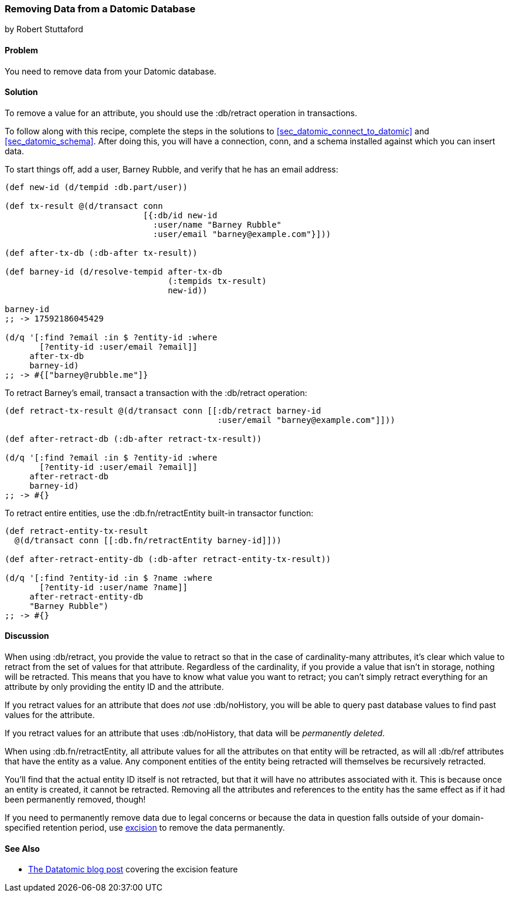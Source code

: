 [[sec_retract_data]]
=== Removing Data from a Datomic Database
[role="byline"]
by Robert Stuttaford

==== Problem

You need to remove data from your Datomic database.(((Datomic database, removing data from)))(((data, removing from databases)))

==== Solution

To remove a value for an attribute, you should use the +:db/retract+
operation in transactions.

To follow along with this recipe, complete the steps in
the solutions to <<sec_datomic_connect_to_datomic>> and
<<sec_datomic_schema>>. After doing this, you will have a
connection, +conn+, and a schema installed against which you can
insert data.

To start things off, add a user, Barney Rubble, and verify that he has an email address:

[source,clojure]
----
(def new-id (d/tempid :db.part/user))

(def tx-result @(d/transact conn
                            [{:db/id new-id
                              :user/name "Barney Rubble"
                              :user/email "barney@example.com"}]))

(def after-tx-db (:db-after tx-result))

(def barney-id (d/resolve-tempid after-tx-db
                                 (:tempids tx-result)
                                 new-id))

barney-id
;; -> 17592186045429

(d/q '[:find ?email :in $ ?entity-id :where
       [?entity-id :user/email ?email]]
     after-tx-db
     barney-id)
;; -> #{["barney@rubble.me"]}
----

To retract Barney's email, transact a transaction with the
+:db/retract+ operation:

[source,clojure]
----
(def retract-tx-result @(d/transact conn [[:db/retract barney-id
                                           :user/email "barney@example.com"]]))

(def after-retract-db (:db-after retract-tx-result))

(d/q '[:find ?email :in $ ?entity-id :where
       [?entity-id :user/email ?email]]
     after-retract-db
     barney-id)
;; -> #{}
----

To retract entire entities, use the +:db.fn/retractEntity+ built-in transactor function:

[source,clojure]
----
(def retract-entity-tx-result 
  @(d/transact conn [[:db.fn/retractEntity barney-id]]))

(def after-retract-entity-db (:db-after retract-entity-tx-result))

(d/q '[:find ?entity-id :in $ ?name :where
       [?entity-id :user/name ?name]]
     after-retract-entity-db
     "Barney Rubble")
;; -> #{}
----

==== Discussion

When using +:db/retract+, you provide the value to retract so that in
the case of cardinality-many attributes, it's clear which value to
retract from the set of values for that attribute. Regardless of the
cardinality, if you provide a value that isn't in storage, nothing
will be retracted. This means that you have to know what value you
want to retract; you can't simply retract everything for an attribute
by only providing the entity ID and the attribute.

If you retract values for an attribute that does _not_ use
+:db/noHistory+, you will be able to query past database values to
find past values for the attribute.

If you retract values for an attribute that uses +:db/noHistory+, that
data will be _permanently deleted_.

When using +:db.fn/retractEntity+, all attribute values for all the
attributes on that entity will be retracted, as will all +:db/ref+
attributes that have the entity as a value. Any component entities of
the entity being retracted will themselves be recursively
retracted.

You'll find that the actual entity ID itself is not retracted, but
that it will have no attributes associated with it. This is because
once an entity is created, it cannot be retracted. Removing all the
attributes and references to the entity has the same effect as if
it had been permanently removed, though!

If you need to permanently remove data due to legal concerns or
because the data in question falls outside of your domain-specified
retention period, use
http://bit.ly/datomic-excision[excision] to remove the
data permanently.

==== See Also

* http://bit.ly/datomic-excision[The Datatomic blog post] covering the excision feature
